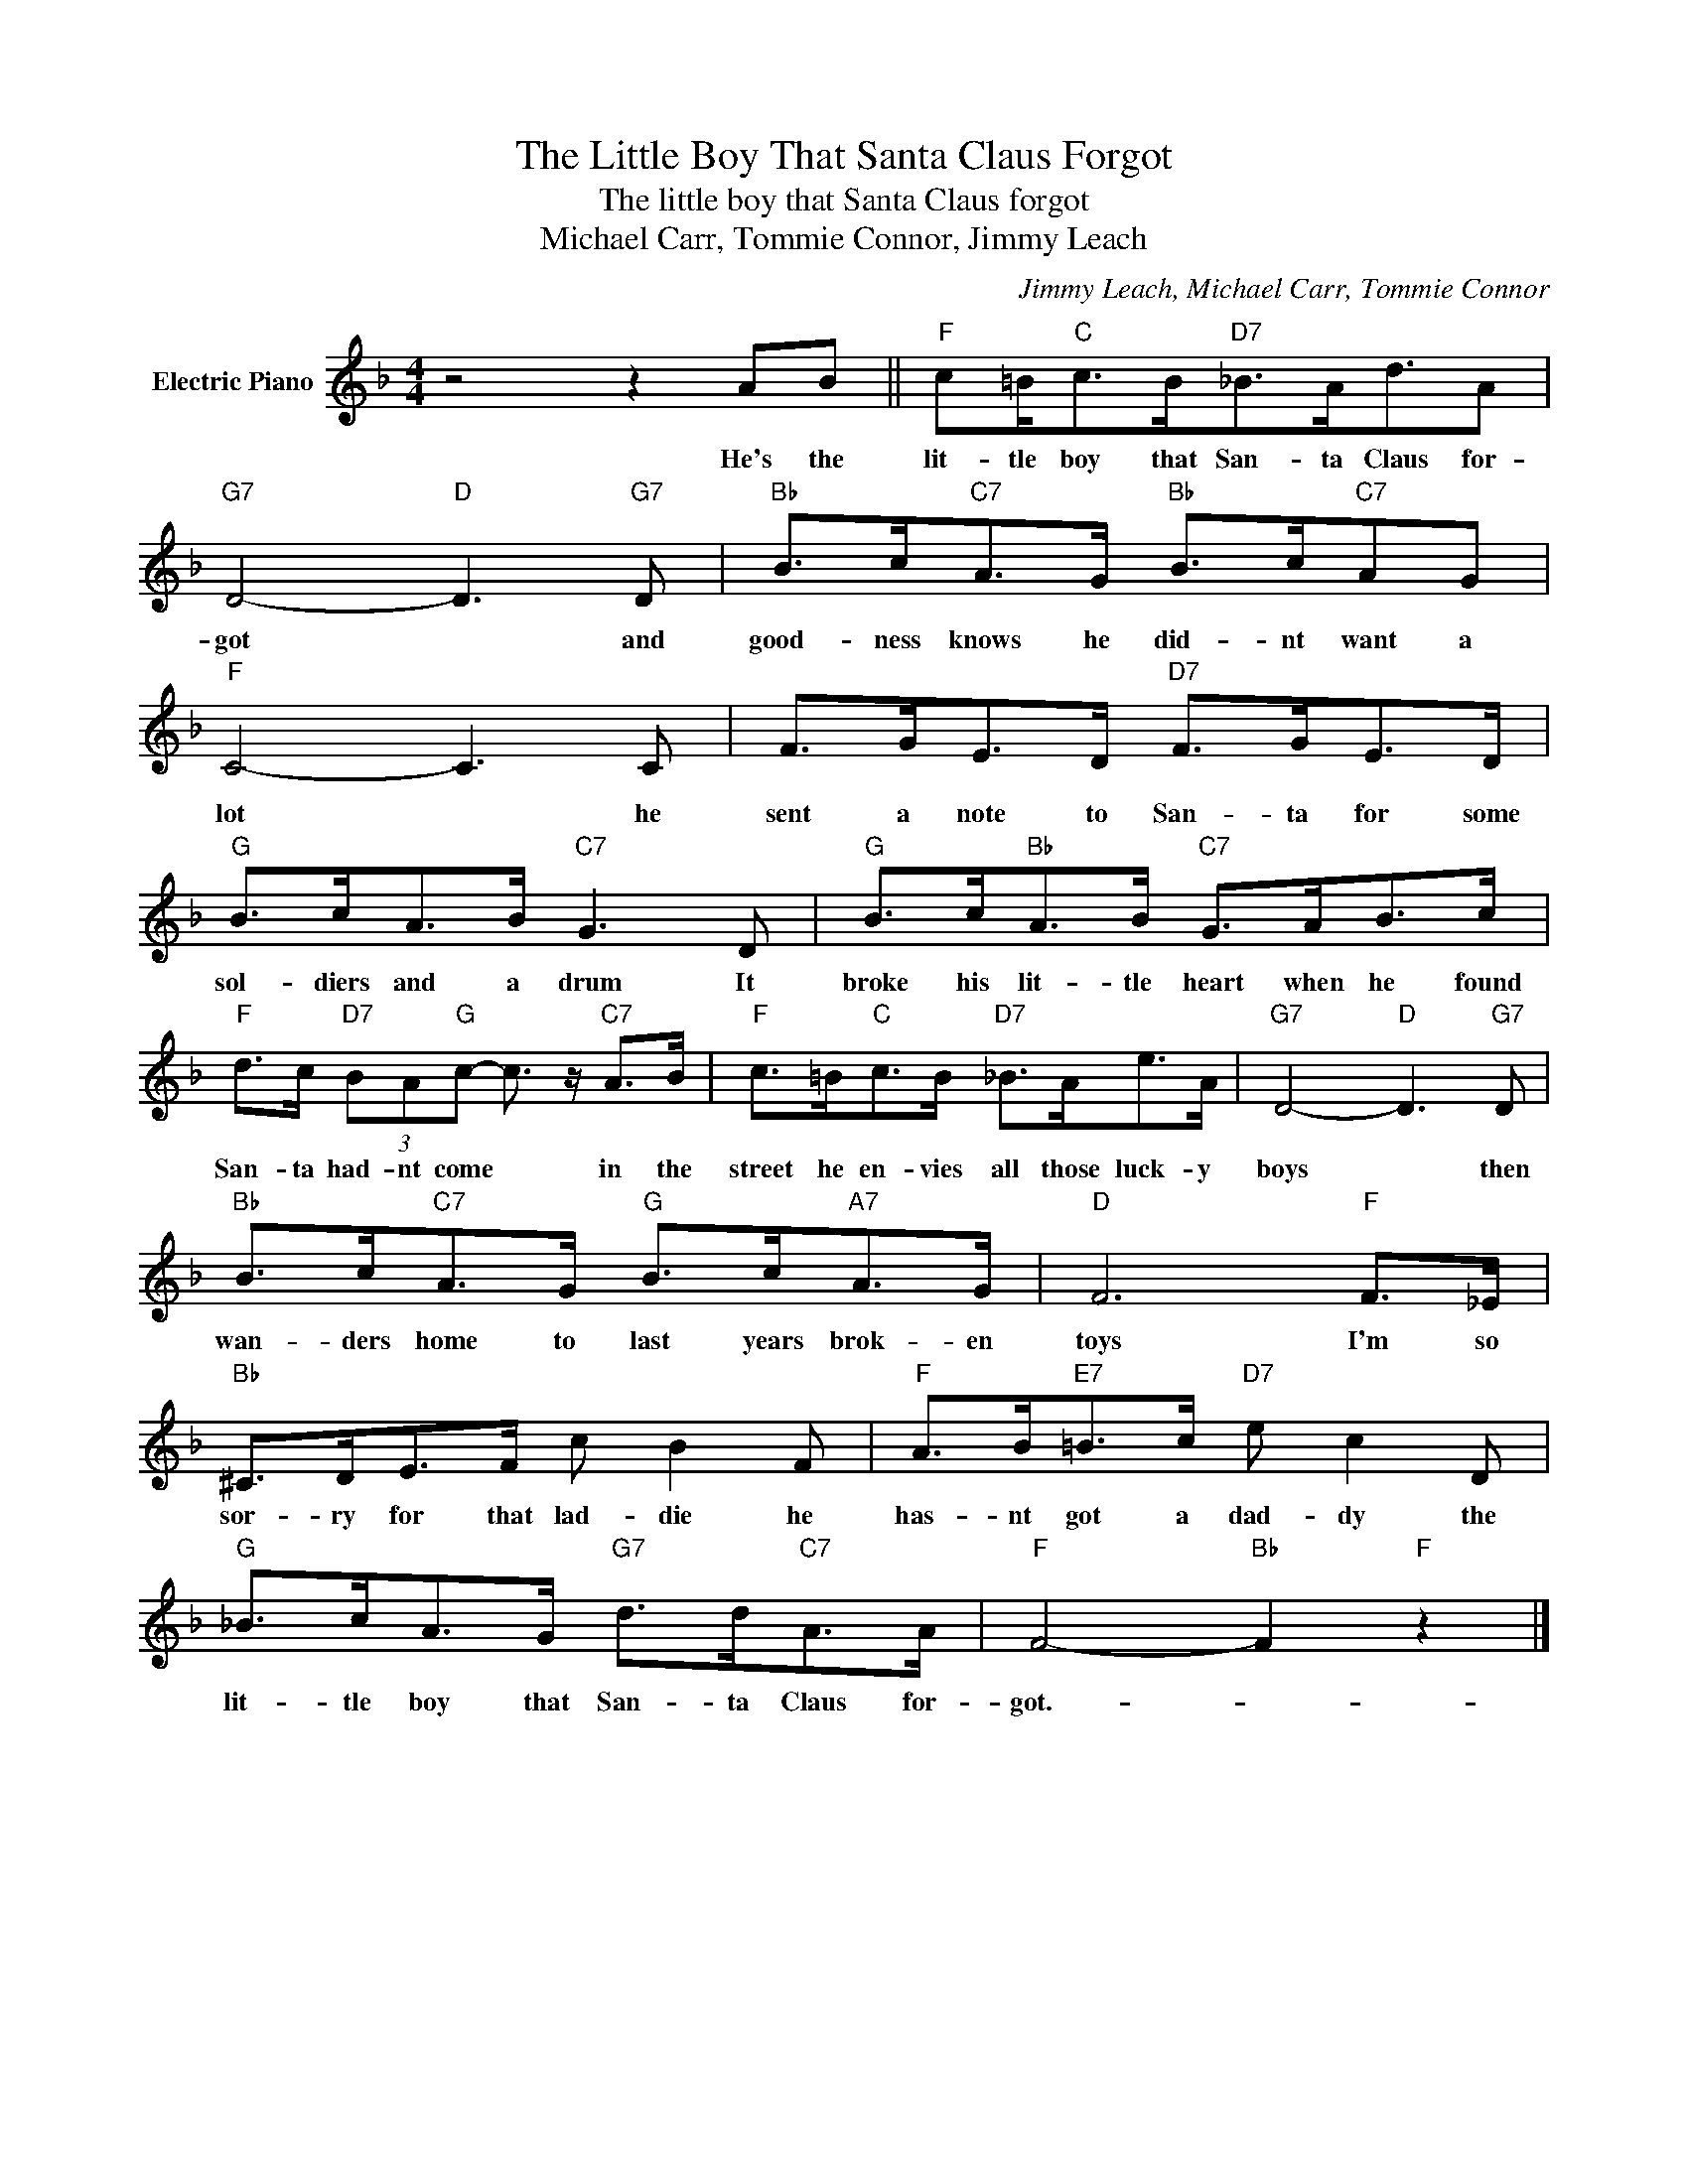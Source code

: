 X:1
T:The Little Boy That Santa Claus Forgot
T:The little boy that Santa Claus forgot
T:Michael Carr, Tommie Connor, Jimmy Leach
C:Jimmy Leach, Michael Carr, Tommie Connor
Z:All Rights Reserved
L:1/8
M:4/4
K:F
V:1 treble nm="Electric Piano"
%%MIDI program 4
V:1
 z4 z2 AB ||"F" c=B<"C"cB<"D7"_BA<dA |"G7" D4-"D" D3"G7" D |"Bb" B>c"C7"A>G"Bb" B>c"C7"AG | %4
w: He's the|lit- tle boy that San- ta Claus for-|got * and|good- ness knows he did- nt want a|
"F" C4- C3 C | F>GE>D"D7" F>GE>D |"G" B>cA>B"C7" G3 D |"G" B>c"Bb"A>B"C7" G>AB>c | %8
w: lot * he|sent a note to San- ta for some|sol- diers and a drum It|broke his lit- tle heart when he found|
"F" d>c"D7" (3BA"G"c- c3/2 z/"C7" A>B |"F" c>=B"C"c>B"D7" _B>Ae>A |"G7" D4-"D" D3"G7" D | %11
w: San- ta had- nt come * in the|street he en- vies all those luck- y|boys * then|
"Bb" B>c"C7"A>G"G" B>c"A7"A>G |"D" F6"F" F>_E |"Bb" ^C>DE>F c B2 F |"F" A>B"E7"=B>c"D7" e c2 D | %15
w: wan- ders home to last years brok- en|toys I'm so|sor- ry for that lad- die he|has- nt got a dad- dy the|
"G" _B>cA>G"G7" d>d"C7"A>A |"F" F4-"Bb" F2"F" z2 |] %17
w: lit- tle boy that San- ta Claus for-|got.- *|

